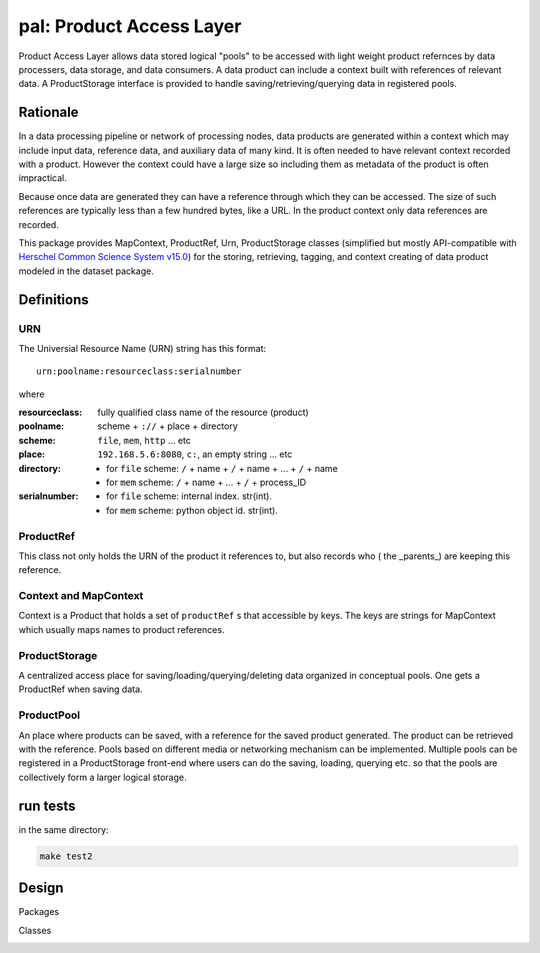 =============================
**pal**: Product Access Layer
=============================

Product Access Layer allows data stored logical "pools" to be accessed with light weight product refernces by data processers, data storage, and data consumers. A data product can include a context built with references of relevant data. A ProductStorage interface is provided to handle saving/retrieving/querying data in registered pools.

Rationale
=========

In a data processing pipeline or network of processing nodes, data products are generated within a context which may include input data, reference data, and auxiliary data of many kind. It is often needed to have relevant context recorded with a product. However the context could have a large size so including them as metadata of the product is often impractical.

Because once data are generated they can have a reference through which they can be accessed. The size of such references are typically less than a few hundred bytes, like a URL. In the product context only data references are recorded.

This package provides MapContext, ProductRef, Urn, ProductStorage classes (simplified but mostly API-compatible with `Herschel Common Science System v15.0`_) for the storing, retrieving, tagging, and context creating of data product modeled in the dataset package.

.. _Herschel Common Science System v15.0: http://herschel.esac.esa.int/hcss-doc-15.0/load/sg/html/Sadm.Pal.html

Definitions
===========

URN
---

The Universial Resource Name (URN) string has this format::

  urn:poolname:resourceclass:serialnumber

where

:resourceclass: fully qualified class name of the resource (product)
:poolname: scheme + ``://`` + place + directory
:scheme: ``file``, ``mem``, ``http`` ... etc
:place: ``192.168.5.6:8080``, ``c:``, an empty string ... etc
:directory:
     * for ``file`` scheme: ``/`` + name + ``/`` + name + ... + ``/`` + name
     * for ``mem`` scheme: ``/`` + name + ... + ``/`` + process_ID
:serialnumber:
     * for ``file`` scheme: internal index. str(int).
     * for ``mem`` scheme: python object id. str(int).

ProductRef
----------

This class not only holds the URN of the product it references to, but also records who ( the _parents_) are keeping this reference.

Context and MapContext
----------------------

Context is a Product that holds a set of ``productRef`` s that accessible by keys. The keys are strings for MapContext which usually maps names to product references.

ProductStorage
--------------

A centralized access place for saving/loading/querying/deleting data organized in conceptual pools. One gets a ProductRef when saving data.

ProductPool
-----------

An place where products can be saved, with a reference for the saved product generated. The product can be retrieved with the reference. Pools based on different media or networking mechanism can be implemented. Multiple pools can be registered in a
ProductStorage front-end where users can do the saving, loading, querying etc. so that the pools are collectively form a larger logical storage.

run tests
=========

in the same directory:

.. code-block:: shell

		make test2


Design
======

Packages

.. image:: ../_static/packages_pal.png

Classes

.. image:: ../_static/classes_pal.png

